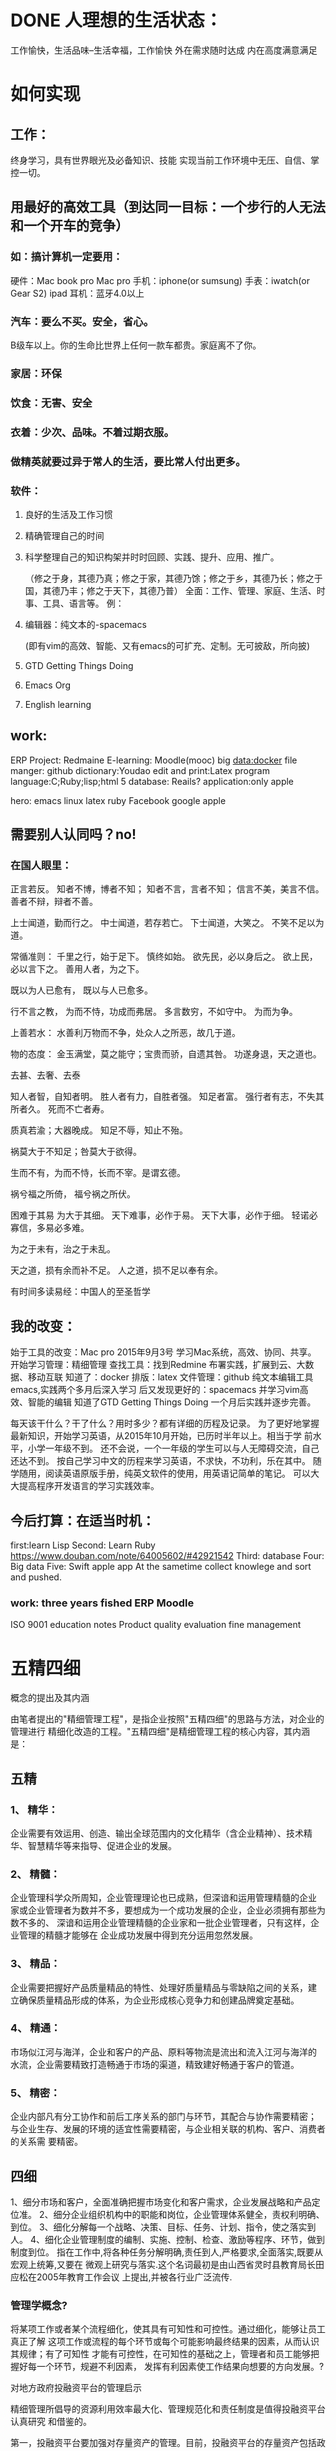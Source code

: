 * DONE 人理想的生活状态：
  CLOSED: [2016-08-23 二 09:13]
  :LOGBOOK:
  - State "DONE"       from "STARTED"    [2016-08-23 二 09:13]
  CLOCK: [2016-08-23 二 08:34]--[2016-08-23 二 09:13] =>  0:39
  :END:
工作愉快，生活品味--生活幸福，工作愉快
外在需求随时达成
内在高度满意满足

* 如何实现

** 工作：
终身学习，具有世界眼光及必备知识、技能
实现当前工作环境中无压、自信、掌控一切。

** 用最好的高效工具（到达同一目标：一个步行的人无法和一个开车的竞争）

*** 如：搞计算机一定要用：
硬件：Mac book pro Mac pro
手机：iphone(or sumsung)
手表：iwatch(or Gear S2)
ipad
耳机：蓝牙4.0以上

*** 汽车：要么不买。安全，省心。
B级车以上。你的生命比世界上任何一款车都贵。家庭离不了你。

*** 家居：环保

*** 饮食：无害、安全

*** 衣着：少次、品味。不着过期衣服。

*** 做精英就要过异于常人的生活，要比常人付出更多。

*** 软件：

**** 良好的生活及工作习惯

**** 精确管理自己的时间

**** 科学整理自己的知识构架并时时回顾、实践、提升、应用、推广。
 （修之于身，其德乃真；修之于家，其德乃馀；修之于乡，其德乃长；修之于国，其德乃丰；修之于天下，其德乃普）
   全面：工作、管理、家庭、生活、时事、工具、语言等。
   例：

**** 编辑器：纯文本的-spacemacs
 (即有vim的高效、智能、又有emacs的可扩充、定制。无可披敌，所向披)

**** GTD Getting Things Doing

**** Emacs Org

**** English learning

** work:
 ERP
 Project: Redmaine
E-learning: Moodle(mooc)
big data:docker
file manger: github
dictionary:Youdao
edit and print:Latex
program language:C;Ruby;lisp;html 5
database: Reails?
application:only apple

hero: emacs linux latex ruby Facebook google apple

** 需要别人认同吗？no!

*** 在国人眼里：
 正言若反。
 知者不博，博者不知；
 知者不言，言者不知；
 信言不美，美言不信。
 善者不辩，辩者不善。

 上士闻道，勤而行之。
 中士闻道，若存若亡。
 下士闻道，大笑之。
 不笑不足以为道。

 常循准则：
 千里之行，始于足下。
 慎终如始。
 欲先民，必以身后之。
 欲上民，必以言下之。
 善用人者，为之下。

 既以为人已愈有，
 既以与人已愈多。

 行不言之教，
 为而不恃，功成而弗居。
 多言数穷，不如守中。
 为而为争。

 上善若水：
 水善利万物而不争，处众人之所恶，故几于道。

 物的态度：
 金玉满堂，莫之能守；宝贵而骄，自遗其咎。
 功遂身退，天之道也。

 去甚、去奢、去泰

 知人者智，自知者明。
 胜人者有力，自胜者强。
 知足者富。
 强行者有志，不失其所者久。
 死而不亡者寿。

 质真若渝；大器晚成。
 知足不辱，知止不殆。

 祸莫大于不知足；咎莫大于欲得。

 生而不有，为而不恃，长而不宰。是谓玄德。

 祸兮福之所倚，
 福兮祸之所伏。

 困难于其易
 为大于其细。
 天下难事，必作于易。
 天下大事，必作于细。
 轻诺必寡信，多易必多难。

 为之于未有，治之于未乱。

 天之道，损有余而补不足。
 人之道，损不足以奉有余。

 有时间多读易经：中国人的至圣哲学

** 我的改变：
始于工具的改变：Mac pro 2015年9月3号
学习Mac系统，高效、协同、共享。
开始学习管理：精细管理
查找工具：找到Redmine
布署实践，扩展到云、大数据、移动互联
知道了：docker
排版：latex
文件管理：github
纯文本编辑工具emacs,实践两个多月后深入学习
后又发现更好的：spacemacs 并学习vim高效、智能的编辑
知道了GTD Getting Things Doing
一个月后实践并逐步完善。

每天该干什么？干了什么？用时多少？都有详细的历程及记录。
为了更好地掌握最新知识，开始学习英语，从2015年10月开始，已历时半年以上。相当于学
前水平，小学一年级不到。
还不会说，一个一年级的学生可以与人无障碍交流，自己还达不到。
按自己学习中文的历程来学习英语，不求快，不功利，乐在其中。
随学随用，阅读英语原版手册，纯英文软件的使用，用英语记简单的笔记。
可以大大提高程序开发语言的学习实践效率。

** 今后打算：在适当时机：
first:learn Lisp
Second: Learn Ruby
https://www.douban.com/note/64005602/#42921542
Third: database
Four: Big data
Five: Swift
apple app
At the sametime collect knowlege and sort and pushed.

*** work: three years fished ERP Moodle

ISO 9001
education notes
Product quality evaluation
fine management

* 五精四细
概念的提出及其内涵

由笔者提出的"精细管理工程"，是指企业按照"五精四细"的思路与方法，对企业的管理进行
精细化改造的工程。"五精四细"是精细管理工程的核心内容，其内涵是：


** 五精

*** 1、 精华：
 企业需要有效运用、创造、输出全球范围内的文化精华（含企业精神）、技术精
   华、智慧精华等来指导、促进企业的发展。


*** 2、 精髓：
企业管理科学众所周知，企业管理理论也已成熟，但深谙和运用管理精髓的企业
   家或企业管理者为数并不多，要想成为一个成功发展的企业，企业必须拥有那些为数不多的、
   深谙和运用企业管理精髓的企业家和一批企业管理者，只有这样，企业管理的精髓才能够在
   企业成功发展中得到充分运用忽然发展。


*** 3、 精品：
企业需要把握好产品质量精品的特性、处理好质量精品与零缺陷之间的关系，建
   立确保质量精品形成的体系，为企业形成核心竞争力和创建品牌奠定基础。


*** 4、 精通：
市场似江河与海洋，企业和客户的产品、原料等物流是流出和流入江河与海洋的
   水流，企业需要精致打造畅通于市场的渠道，精致建好畅通于客户的管道。


*** 5、 精密：

 企业内部凡有分工协作和前后工序关系的部门与环节，其配合与协作需要精密；
与企业生存、发展的环境的适宜性需要精密，与企业相关联的机构、客户、消费者的关系需
要精密。

** 四细

1、细分市场和客户，全面准确把握市场变化和客户需求，企业发展战略和产品定位准。
2、细分企业组织机构中的职能和岗位，企业管理体系健全，责权利明确、到位。
3、细化分解每一个战略、决策、目标、任务、计划、指令，使之落实到人。
4、细化企业管理制度的编制、实施、控制、检查、激励等程序、环节，做到制度到位。
指在工作中,将各种任务分解明确,责任到人,严格要求,全面落实,既要从宏观上统筹,又要在
微观上研究与落实.这个名词最初是由山西省灵时县教育局长田应松在2005年教育工作会议
上提出,并被各行业广泛流传.

*** 管理学概念?


将某项工作或者某个流程细化，使其具有可知性和可控性。通过细化，能够让员工真正了解
这项工作或流程的每个环节或每个可能影响最终结果的因素，从而认识其规律；有了可知性
才能有可控性，在可知性的基础之上，管理者和员工能够把握好每一个环节，规避不利因素，
发挥有利因素使工作结果向想要的方向发展。?

对地方政府投融资平台的管理启示

精细管理所倡导的资源利用效率最大化、管理规范化和责任制度是值得投融资平台认真研究
和借鉴的。

第一，投融资平台要加强对存量资产的管理。目前，投融资平台的存量资产包括政府划入资
产、自建资产和购入资产。这些资产中有许多经营性资产或者可阶段经营资产，比如公司名
下房地产和整理完毕尚未出让的土地，可以通过租售方式增加平台的现金收入。

第二，投融资平台管理需要跟进一步制度化。许多中小平台尚未建立起基本的管理制度框架，
人浮于事。已制定的制度在执行过程中存在流程不合理、实施困难。为了提升集团的管理效
率，提高员工执行力，平台规范化势在必行。

第三，平台管理必须明确权责。责任制度是精细管理的核心，通过对平台内部流程执行责任
的明晰化，建立企业员工的责任感是平台精细管理的关键。通过建立岗位说明书，明确员工
责任。

以上来源于 百度百科

* 下学期工作安排与分工：

平台布署与技术支撑：张青
教学管理任务下达及管理：李倩
所有设备进入ERP管理
所有教学活动档案标准化、电子化、公开、共享、协同。
每门课选取世界或国内现有内容建立在线课程。
教师建立作业库并答疑、定成绩。平时成绩及每个学生成绩始终在线，供家长、教师、学习
浏览。
建立计算机科学知识库系统，大家共同搜集并书写。
学生管理：陈振超
全部学生进入ERP系统，实现自动考勤，统计。
班主任是班级经理，学生顾员，体验ERP职业岗位。

* 七个对我最重要的职业建议（译文）
七个对我最好的职业建议（精简版）
作者：Nicholas C. Zakas
译者：阮一峰
原文网址：https://www.nczonline.net/blog/2013/10/15/the-best-career-advice-ive-received/

** MEETING 一、不要别人点什么，就做什么
   CLOSED: [2016-08-23 二 08:32]
 我的第一份工作，只干了8个月，那家公司就倒闭了。我问经理，接下来我该怎么办，他说：
"小伙子，千万不要当一个被人点菜的厨师，别人点什么，你就烧什么。不要接受那样一份
工作，别人下命令你该干什么，以及怎么干。你要去一个地方，那里的人肯定你对产品的想
法，相信你的能力，放手让你去做。"
 我从此明白，单单实现一个产品是不够的，你还必须参与决定怎么实现。好的工程师并不
 仅仅服从命令，而且还给出反馈，帮助产品的拥有者改进它。


** 二、推销自己
我进入雅虎公司以后，经理有一天跟我谈话，他觉得我还做得不够。
"你工作得很好，代码看上去不错，很少出Bug。但是，问题是别人都没看到这一点。为了
让其他人相信你，你必须首先让别人知道你做了什么。你需要推销自己，引起别人的注意。
"

我这才意识到，即使做出了很好的工作，别人都不知道，也没用。做一个角落里静静编码
的工程师，并不可取。你的主管会支持你，但是他没法替你宣传。公司的其他人需要明白
你的价值，最好的办法就是告诉别人你做了什么。一封简单的Email："嗨，我完成了XXX，
欢迎将你的想法告诉我"，就很管用。

** 三、学会带领团队
工作几年后，已经没人怀疑我的技术能力了，大家知道我能写出高质量的可靠代码。有一
次，我问主管，怎么才能得到提升，他说：

"当你的技术能力过关以后，就要考验你与他人相处的能力了。"
于是，我看到了，自己缺乏的是领导能力，如何带领一个团队，有效地与其他人协同工作，
取到更大的成果。


** 四、生活才是最重要的
 有一段时间，我在雅虎公司很有挫折感，对公司的一些做法不认同，经常会对别人发火。
 我问一个同事，他怎么能对这种事情保持平静，他回答：

 "你要想通，这一切并不重要。有人提交了烂代码，网站下线了，又怎么样？工作并不是你
的整个生活。它们不是真正的问题，只是工作上的问题。真正重要的事情都发生在工作以外。
我回到家，家里人正在等我，这才重要啊。"
从此，我就把工作和生活分开了，只把它当作"工作问题"看待。这样一来，我对工作就总
 能心平气和，与人交流也更顺利了。


** 五、自己找到道路
我被提升为主管以后，不知道该怎么做。我请教了上级，他回答：
"以前都是我们告诉你做什么，从现在开始，你必须自己回答这个问题了，我期待你来告诉
我，什么事情需要做。"

很多工程师都没有完成这个转变，如果能够做到，可能就说明你成熟了，学会了取舍。你
不可能把时间花在所有事情上面，必须找到一个重点。


** 六、把自己当成主人
我每天要开很多会，有些会议我根本无话可说。我对一个朋友说，我不知道自己为什么要
参加这个会，也没有什么可以贡献，他说：

"不要再去开这样的会了。你参加一个会，那是因为你参与了某件事。如果不确定自己为什
么要在场，就停下来问。如果这件事不需要你，就离开。不要从头到尾都静静地参加一个
会，要把自己当成负责人，大家会相信你的。"
从那时起，我从没有一声不发地参加会议。我确保只参加那些需要我参加的会议。

** 七、找到水平更高的人
最后，让我从自己的经历出发，给我的读者一个建议。
"找到那些比你水平更高、更聪明的人，尽量和他们在一起，吃饭或者喝咖啡，向他们讨教，
了解他们拥有的知识。你的职业，甚至你的生活，都会因此变得更好。"

http://wenku.baidu.com/link?url=CmXvHhwlRW4w5VMA3J8OOq7BsjmV4aBLounpOvi6-c60h5RhJADEkMuQYk3sgYnXiUnLFFkt9ld52AtMQffYmY1J_tuU-qco4L0h4899GYq
http://wenku.baidu.com/view/71a5078dec3a87c24028c4b4.html?re=view
* 乔布斯的管理课

http://www.ruanyifeng.com/blog/2014/10/real-leadership-lessons-of-steve-jobs.html

** 一、保持专注
1997年，乔布斯重新执掌濒临破产的苹果公司。那时，苹果公司有庞大的产品线，单单
Macintosh电脑就有十几个版本。乔布斯决定砍掉大部分产品。

products
他在白板上画了一个2x2的网格。"这才是我们要的，"在两栏的底部，他写下"普通消费者"
（Consumer）和"专业用户"（Pro），在两行的前端他写下"桌面设备"（Desktop）和"便携
设备"（Portable）。他告诉团队，我们的工作就是要生产四个伟大的产品，表格的每一格
代表一个产品，其余的产品应该全部取消。

还有一次，乔布斯问大家："我们下一步最应该做的10件事是什么？"，大家七嘴八舌，列
出了10件事。乔布斯划掉了后面7件，说我们只做最前面的3件。


** 二、保持简单
乔布斯参观施乐公司的Palo Alto实验室，见到了刚刚发明的鼠标。他一下子被吸引住了。
Palo Alto
回来以后，他告诉设计人员，立刻仿造一个。但是，施乐公司的鼠标有三个键，乔布斯要
求苹果的鼠标只能有一个键。

Apple II mouse
设计iPod操作界面时，乔布斯坚持最多只需三次点击，用户就能完成所有操作。
乔布斯经常问别人，你觉得有没有什么东西过于复杂了？他以此作为参考，决定下一步要
开发的产品。


** 三、追求完美
乔布斯从小养成追求完美的性格。有一次，他与父亲在后院搭篱笆。父亲要求篱笆的背面
也要精心施工。乔布斯说："谁会去看篱笆的背面？"父亲回答："你会看到。"

Macintosh Case
开发Macintosh电脑时，他不顾整个团队的反对，要求机箱内部的电路板和电线也要整齐美
观。设计定案后，他把设计人员的签名镌刻在机箱上，"真正的工匠都对自己的作品签名"。


** 四、重视设计
乔布斯重返苹果后的第一件产品，是彩色的桌面电脑iMac。它的顶部有一个把手，并不是
那么有用，有谁会提着桌面电脑走来走去呢？

iMac
生产部门希望去掉这个把手，这样可以降低成本。但是，乔布斯坚持要加上。因为，他觉
得普通消费者仍然对电脑有敬畏感，认为那是高深莫测的产品。他希望，苹果的产品能够
给人一种友好的、平易近人的、易于操作的感觉。这个把手可以传递这样的信号，仿佛在
那里说，快来使用我吧。

* 一个合格的程序员应该读过哪些书
http://blog.pfan.cn/art/53720.html

* FaceBook

** Done is better than prefect.
* 管理的精髓
http://wenku.baidu.com/view/c974011c227916888486d7b6.html
* Hack 的详细定义主要有三点：马上上手、快速搞定和持续迭代。
http://kb.cnblogs.com/page/545228/
